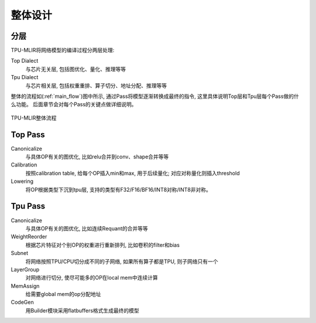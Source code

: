 整体设计
============

.. _dialect:

分层
------------

TPU-MLIR将网络模型的编译过程分两层处理:

Top Dialect
   与芯片无关层, 包括图优化、量化、推理等等
Tpu Dialect
   与芯片相关层, 包括权重重排、算子切分、地址分配、推理等等

整体的流程如(:ref:`main_flow`)图中所示, 通过Pass将模型逐渐转换成最终的指令, 这里具体说明Top层和Tpu层每个Pass做的什么功能。
后面章节会对每个Pass的关键点做详细说明。

.. _main_flow:
.. figure:: ../assets/flow.png
   :align: center

   TPU-MLIR整体流程



.. _top pass:

Top Pass
------------

Canonicalize
   与具体OP有关的图优化, 比如relu合并到conv、shape合并等等
Calibration
   按照calibration table, 给每个OP插入min和max, 用于后续量化; 对应对称量化则插入threshold
Lowering
   将OP根据类型下沉到tpu层, 支持的类型有F32/F16/BF16/INT8对称/INT8非对称。


.. _tpu pass:

Tpu Pass
------------

Canonicalize
   与具体OP有关的图优化, 比如连续Requant的合并等等
WeightReorder
   根据芯片特征对个别OP的权重进行重新排列, 比如卷积的filter和bias
Subnet
   将网络按照TPU/CPU切分成不同的子网络, 如果所有算子都是TPU, 则子网络只有一个
LayerGroup
   对网络进行切分, 使尽可能多的OP在local mem中连续计算
MemAssign
   给需要global mem的op分配地址
CodeGen
   用Builder模块采用flatbuffers格式生成最终的模型
